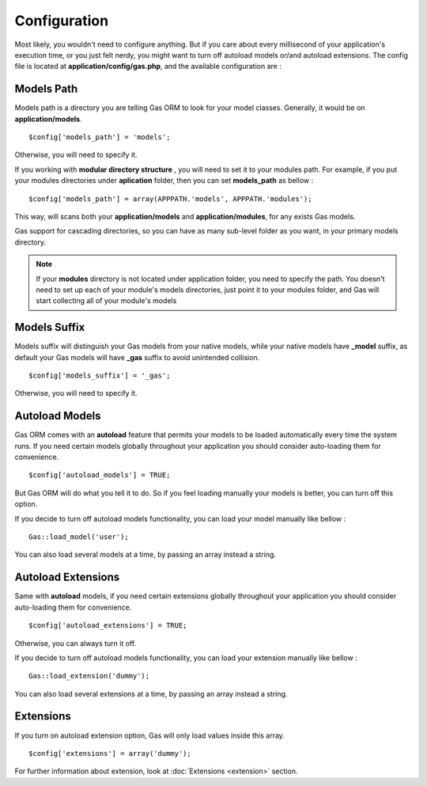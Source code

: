 .. Gas ORM documentation [configuration]

Configuration
=============

Most likely, you wouldn't need to configure anything. But if you care about every millisecond of your application's execution time, or you just felt nerdy, you might want to turn off autoload models or/and autoload extensions. The config file is located at **application/config/gas.php**, and the available configuration are :

Models Path 
++++++++++++

Models path is a directory you are telling Gas ORM to look for your model classes. Generally, it would be on **application/models**. ::

	$config['models_path'] = 'models';

Otherwise, you will need to specify it. 

If you working with **modular directory structure** , you will need to set it to your modules path. For example, if you put your modules directories under **aplication** folder, then you can set **models_path** as bellow : ::

	$config['models_path'] = array(APPPATH.'models', APPPATH.'modules');

This way, will scans both your **application/models** and **application/modules**, for any exists Gas models.

Gas support for cascading directories, so you can have as many sub-level folder as you want, in your primary models directory.

.. note:: If your **modules** directory is not located under application folder, you need to specify the path. You doesn't need to set up each of your module's models directories, just point it to your modules folder, and Gas will start collecting all of your module's models

Models Suffix
++++++++++++++

Models suffix will distinguish your Gas models from your native models, while your native models have **_model** suffix, as default your Gas models will have **_gas** suffix to avoid unintended collision. ::

	$config['models_suffix'] = '_gas';

Otherwise, you will need to specify it.

Autoload Models
++++++++++++++++

Gas ORM comes with an **autoload** feature that permits your models to be loaded automatically every time the system runs. If you need certain models globally throughout your application you should consider auto-loading them for convenience. ::

	$config['autoload_models'] = TRUE;

But Gas ORM will do what you tell it to do. So if you feel loading manually your models is better, you can turn off this option. 

If you decide to turn off autoload models functionality, you can load your model manually like bellow : ::

	Gas::load_model('user');

You can also load several models at a time, by passing an array instead a string.

Autoload Extensions
+++++++++++++++++++

Same with **autoload** models, if you need certain extensions globally throughout your application you should consider auto-loading them for convenience. ::

	$config['autoload_extensions'] = TRUE;

Otherwise, you can always turn it off. 

If you decide to turn off autoload models functionality, you can load your extension manually like bellow : ::

	Gas::load_extension('dummy');

You can also load several extensions at a time, by passing an array instead a string.

Extensions
++++++++++

If you turn on autoload extension option, Gas will only load values inside this array. ::

	$config['extensions'] = array('dummy');

For further information about extension, look at :doc:`Extensions <extension>` section. 